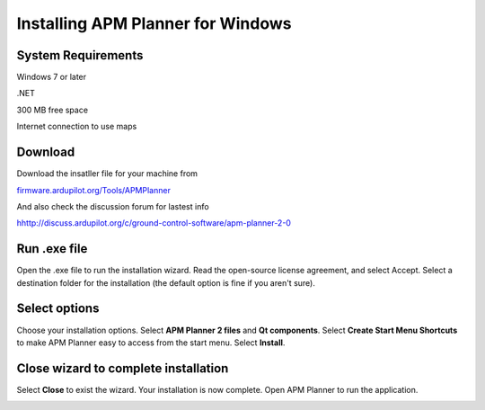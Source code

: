 .. _install-windows:

==================================
Installing APM Planner for Windows
==================================

System Requirements
===================

Windows 7 or later

.NET

300 MB free space

Internet connection to use maps


Download
========

Download the insatller file for your machine from

`firmware.ardupilot.org/Tools/APMPlanner <http://firmware.ardupilot.org/Tools/APMPlanner/>`__

And also check the discussion forum for lastest info

`<hhttp://discuss.ardupilot.org/c/ground-control-software/apm-planner-2-0>`__



Run .exe file
=============

Open the .exe file to run the installation wizard. Read the open-source
license agreement, and select Accept. Select a destination folder for
the installation (the default option is fine if you aren't sure).

.. image:: ../images/apm_planner_license-agreement.png
    :target: ../_images/apm_planner_license-agreement.png

.. image:: ../images/ap2_installation-folder.png
    :target: ../_images/apm_planner2_installation-folder.png

Select options
==============

Choose your installation options. Select **APM Planner 2 files** and
**Qt components**. Select **Create Start Menu Shortcuts** to make APM
Planner easy to access from the start menu. Select **Install**.

.. image:: ../images/ap2_installation-options.png
    :target: ../_images/apm_planner2_installation-options.png

Close wizard to complete installation
=====================================

Select **Close** to exist the wizard. Your installation is now complete.
Open APM Planner to run the application.

.. image:: ../images/ap2_install-complete.png
    :target: ../_images/apm_planner2_install-complete.png
